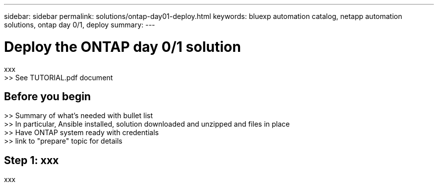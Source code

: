 ---
sidebar: sidebar
permalink: solutions/ontap-day01-deploy.html
keywords: bluexp automation catalog, netapp automation solutions, ontap day 0/1, deploy
summary:
---

= Deploy the ONTAP day 0/1 solution
:hardbreaks:
:nofooter:
:icons: font
:linkattrs:
:imagesdir: ./media/

[.lead]
xxx
>> See TUTORIAL.pdf document

== Before you begin

>> Summary of what's needed with bullet list
>> In particular, Ansible installed, solution downloaded and unzipped and files in place
>> Have ONTAP system ready with credentials
>> link to "prepare" topic for details

== Step 1: xxx

xxx
